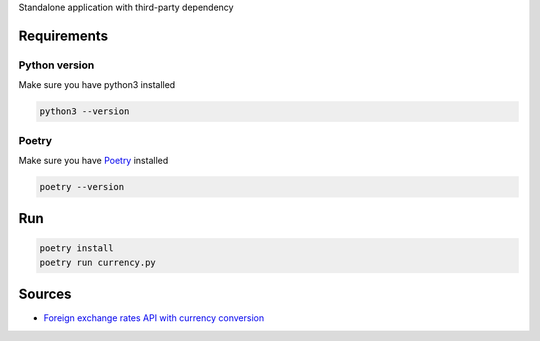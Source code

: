 
Standalone application with third-party dependency

*****
Requirements
*****

Python version
########

Make sure you have python3 installed

.. code-block:: bash

    python3 --version

Poetry
########

Make sure you have `Poetry <https://python-poetry.org/>`_ installed

.. code-block:: bash

    poetry --version

*****
Run
*****

.. code-block:: bash

    poetry install
    poetry run currency.py

*****
Sources
*****

* `Foreign exchange rates API with currency conversion <https://exchangeratesapi.io/>`_
